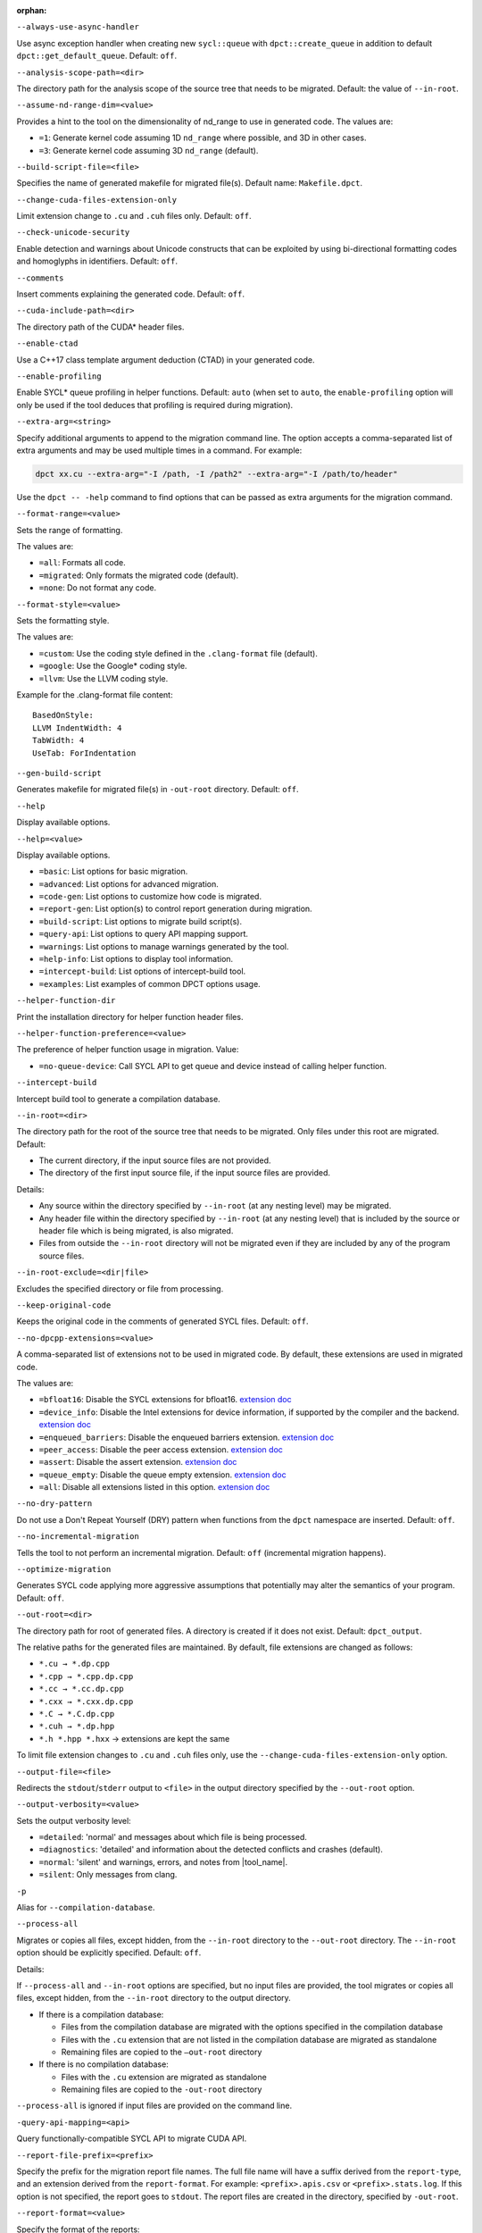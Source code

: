 :orphan:

.. _opt-always-use-async-handler:

``--always-use-async-handler``

.. _desc-always-use-async-handler:

Use async exception handler when creating new ``sycl::queue`` with
``dpct::create_queue`` in addition to default ``dpct::get_default_queue``.
Default: ``off``.

.. _end-always-use-async-handler:



.. _opt-analysis-scope-path:

``--analysis-scope-path=<dir>``

.. _desc-analysis-scope-path:

The directory path for the analysis scope of the source tree that needs
to be migrated. Default: the value of ``--in-root``.

.. _end-analysis-scope-path:





.. _opt-assume-nd-range-dim:

``--assume-nd-range-dim=<value>``

.. _desc-assume-nd-range-dim:

Provides a hint to the tool on the dimensionality of nd_range to use in
generated code. The values are:

- ``=1``: Generate kernel code assuming 1D ``nd_range`` where possible, and 3D
  in other cases.
- ``=3``: Generate kernel code assuming 3D ``nd_range`` (default).

.. _end-assume-nd-range-dim:



.. _opt-build-script-file:

``--build-script-file=<file>``

.. _desc-build-script-file:

Specifies the name of generated makefile for migrated file(s). Default name:
``Makefile.dpct``.

.. _end-build-script-file:



.. _opt-change-cuda-files-extension-only:

``--change-cuda-files-extension-only``

.. _desc-change-cuda-files-extension-only:

Limit extension change to ``.cu`` and ``.cuh`` files only. Default: ``off``.

.. _end-change-cuda-files-extension-only:



.. _opt-check-unicode-security:

``--check-unicode-security``

.. _desc-check-unicode-security:

Enable detection and warnings about Unicode constructs that can be exploited by
using bi-directional formatting codes and homoglyphs in identifiers. Default: ``off``.

.. _end-check-unicode-security:



.. _opt-comments:

``--comments``

.. _desc-comments:

Insert comments explaining the generated code. Default: ``off``.

.. _end-comments:



.. _opt-cuda-include-path:

``--cuda-include-path=<dir>``

.. _desc-cuda-include-path:

The directory path of the CUDA\* header files.

.. _end-cuda-include-path:



.. _opt-enable-ctad:

``--enable-ctad``

.. _desc-enable-ctad:

Use a C++17 class template argument deduction (CTAD) in your generated code.

.. _end-enable-ctad:



.. _opt-enable-profiling:

``--enable-profiling``

.. _desc-enable-profiling:

Enable SYCL\* queue profiling in helper functions. Default: ``auto`` (when set to ``auto``, the ``enable-profiling`` option will only be used if the tool deduces that profiling is required during migration).

.. _end-enable-profiling:



.. _opt-extra-arg:

``--extra-arg=<string>``

.. _desc-extra-arg:

Specify additional arguments to append to the migration command line. The option
accepts a comma-separated list of extra arguments and may be used multiple times
in a command. For example:

.. code-block::

   dpct xx.cu --extra-arg="-I /path, -I /path2" --extra-arg="-I /path/to/header"

Use the ``dpct -- -help`` command to find options that can be passed as extra
arguments for the migration command.

.. _end-extra-arg:



.. _opt-format-range:

``--format-range=<value>``

.. _desc-format-range:

Sets the range of formatting.

The values are:

- ``=all``: Formats all code.
- ``=migrated``: Only formats the migrated code (default).
- ``=none``: Do not format any code.

.. _end-format-range:



.. _opt-format-style:

``--format-style=<value>``

.. _desc-format-style:

Sets the formatting style.

The values are:

- ``=custom``: Use the coding style defined in the ``.clang-format`` file (default).
- ``=google``: Use the Google\* coding style.
- ``=llvm``: Use the LLVM coding style.


Example for the .clang-format file content:

::

  BasedOnStyle:
  LLVM IndentWidth: 4
  TabWidth: 4
  UseTab: ForIndentation

.. _end-format-style:



.. _opt-gen-build-script:

``--gen-build-script``

.. _desc-gen-build-script:

Generates makefile for migrated file(s) in ``-out-root`` directory.
Default: ``off``.

.. _end-gen-build-script:



.. _opt-help:

``--help``

.. _desc-help:

Display available options.

.. _end-help:

.. _opt-help-value:

``--help=<value>``

.. _desc-help-value:

Display available options.

- ``=basic``: List options for basic migration.
- ``=advanced``: List options for advanced migration.
- ``=code-gen``: List options to customize how code is migrated.
- ``=report-gen``: List option(s) to control report generation during migration.
- ``=build-script``: List options to migrate build script(s).
- ``=query-api``: List options to query API mapping support.
- ``=warnings``: List options to manage warnings generated by the tool.
- ``=help-info``: List options to display tool information.
- ``=intercept-build``: List options of intercept-build tool.
- ``=examples``: List examples of common DPCT options usage.

.. _end-help-value:

.. _opt-helper-func-dir:

``--helper-function-dir``

.. _desc-helper-func-dir:

Print the installation directory for helper function header files.

.. _end-helper-func-dir:



.. _opt-helper-func-pref:

``--helper-function-preference=<value>``

.. _desc-helper-func-pref:

The preference of helper function usage in migration. Value:

- ``=no-queue-device``: Call SYCL API to get queue and device instead of calling helper function.

.. _end-helper-func-pref:



.. _opt-intercept-build:

``--intercept-build``

.. _desc-intercept-build:

Intercept build tool to generate a compilation database.

.. _end-intercept-build:



.. _opt-in-root:

``--in-root=<dir>``

.. _desc-in-root:

The directory path for the root of the source tree that needs to be migrated.
Only files under this root are migrated. Default:

- The current directory, if the input source files are not provided.
- The directory of the first input source file, if the input source files are provided.

Details:

- Any source within the directory specified by ``--in-root`` (at any nesting level)
  may be migrated.
- Any header file within the directory specified by ``--in-root`` (at any nesting
  level) that is included by the source or header file which is being migrated, is also
  migrated.
- Files from outside the ``--in-root`` directory will not be migrated even if
  they are included by any of the program source files.

.. _end-in-root:



.. _opt-in-root-exclude:

``--in-root-exclude=<dir|file>``

.. _desc-in-root-exclude:

Excludes the specified directory or file from processing.

.. _end-in-root-exclude:



.. _opt-keep-original-code:

``--keep-original-code``

.. _desc-keep-original-code:

Keeps the original code in the comments of generated SYCL files. Default: ``off``.

.. _end-keep-original-code:



.. _opt-no-dpcpp-extensions:

``--no-dpcpp-extensions=<value>``

.. _desc-no-dpcpp-extensions:

A comma-separated list of extensions not to be used in migrated code.
By default, these extensions are used in migrated code.

The values are:

- ``=bfloat16``: Disable the SYCL extensions for bfloat16. `extension doc <https://github.com/intel/llvm/tree/sycl/sycl/doc/extensions>`_
- ``=device_info``: Disable the Intel extensions for device information, if supported
  by the compiler and the backend. `extension doc <https://github.com/intel/llvm/tree/sycl/sycl/doc/extensions>`_
- ``=enqueued_barriers``: Disable the enqueued barriers extension. `extension doc <https://github.com/intel/llvm/tree/sycl/sycl/doc/extensions>`_
- ``=peer_access``: Disable the peer access extension. `extension doc <https://github.com/intel/llvm/tree/sycl/sycl/doc/extensions>`_
- ``=assert``: Disable the assert extension. `extension doc <https://github.com/intel/llvm/tree/sycl/sycl/doc/extensions>`_
- ``=queue_empty``: Disable the queue empty extension. `extension doc <https://github.com/intel/llvm/tree/sycl/sycl/doc/extensions>`_
- ``=all``: Disable all extensions listed in this option. `extension doc <https://github.com/intel/llvm/tree/sycl/sycl/doc/extensions>`_

.. _end-no-dpcpp-extensions:



.. _opt-no-dry-pattern:

``--no-dry-pattern``

.. _desc-no-dry-pattern:

Do not use a Don't Repeat Yourself (DRY) pattern when functions from the
``dpct`` namespace are inserted. Default: ``off``.

.. _end-no-dry-pattern:



.. _opt-no-incremental-migration:

``--no-incremental-migration``

.. _desc-no-incremental-migration:

Tells the tool to not perform an incremental migration. Default: ``off``
(incremental migration happens).

.. _end-no-incremental-migration:



.. _opt-optimize-migration:

``--optimize-migration``

.. _desc-optimize-migration:

Generates SYCL code applying more aggressive assumptions that
potentially may alter the semantics of your program. Default: ``off``.

.. _end-optimize-migration:



.. _opt-out-root:

``--out-root=<dir>``

.. _desc-out-root:

The directory path for root of generated files. A directory is created if
it does not exist. Default: ``dpct_output``.

The relative paths for the generated files are maintained. By default, file
extensions are changed as follows:

- ``*.cu → *.dp.cpp``
- ``*.cpp → *.cpp.dp.cpp``
- ``*.cc → *.cc.dp.cpp``
- ``*.cxx → *.cxx.dp.cpp``
- ``*.C → *.C.dp.cpp``
- ``*.cuh → *.dp.hpp``
- ``*.h *.hpp *.hxx`` → extensions are kept the same

To limit file extension changes to ``.cu`` and ``.cuh`` files only, use the
``--change-cuda-files-extension-only`` option.

.. _end-out-root:



.. _opt-output-file:

``--output-file=<file>``

.. _desc-output-file:

Redirects the ``stdout``/``stderr`` output to ``<file>`` in the
output directory specified by the ``--out-root`` option.

.. _end-output-file:



.. _opt-output-verbosity:

``--output-verbosity=<value>``

.. _desc-output-verbosity:

Sets the output verbosity level:

- ``=detailed``: 'normal' and messages about which file is being processed.
- ``=diagnostics``: 'detailed' and information about the detected conflicts
  and crashes (default).
- ``=normal``: 'silent' and warnings, errors, and notes from |tool_name|.
- ``=silent``: Only messages from clang.

.. _end-output-verbosity:




.. _opt-p:

``-p``

.. _desc-p:

Alias for ``--compilation-database``.

.. _end-p:




.. _opt-process-all:

``--process-all``

.. _desc-process-all:

Migrates or copies all files, except hidden, from the ``--in-root``
directory to the ``--out-root`` directory. The ``--in-root`` option should
be explicitly specified. Default: ``off``.

Details:

If ``--process-all`` and ``--in-root`` options are specified, but no
input files are provided, the tool migrates or copies all files, except
hidden, from the ``--in-root`` directory to the output directory.

- If there is a compilation database:

  - Files from the compilation database are migrated with the options
    specified in the compilation database
  - Files with the ``.cu`` extension that are not listed in the compilation
    database are migrated as standalone
  - Remaining files are copied to the ``–out-root`` directory

- If there is no compilation database:

  - Files with the ``.cu`` extension are migrated as standalone
  - Remaining files are copied to the ``-out-root`` directory

``--process-all`` is ignored if input files are provided on the command line.

.. _end-process-all:




.. _opt-query-api-map:

``-query-api-mapping=<api>``

.. _desc-query-api-map:

Query functionally-compatible SYCL API to migrate CUDA API.

.. _end-query-api-map:




.. _opt-report-file-prefix:

``--report-file-prefix=<prefix>``

.. _desc-report-file-prefix:

Specify the prefix for the migration report file names. The full file name will have a suffix
derived from the ``report-type``, and an extension derived from the
``report-format``. For example: ``<prefix>.apis.csv`` or ``<prefix>.stats.log``.
If this option is not specified, the report goes to ``stdout``. The report
files are created in the directory, specified by ``-out-root``.

.. _end-report-file-prefix:



.. _opt-report-format:

``--report-format=<value>``

.. _desc-report-format:

Specify the format of the reports:

- ``=csv``: Output will be lines of comma-separated values. The report file
  name extension will ``.csv`` (default).
- ``=formatted``: Output will be formatted for easier readability.
  Report file name extension will be ``log``.

.. _end-report-format:



.. _opt-report-only:

``--report-only``

.. _desc-report-only:

Generate migration reports only. No SYCL code will be generated. Default: ``off``.

.. _end-report-only:



.. _opt-report-type:

``--report-type=<value>``

.. _desc-report-type:

Specifies the type of migration report. Values are:

- ``=all``: All of the migration reports.
- ``=apis``: Information about API signatures that need migration and the
  number of times they were encountered. The report file name has the
  ``.apis`` suffix added.
- ``=stats``: High level migration statistics: Lines Of Code (LOC) that
  are migrated to SYCL, LOC migrated to SYCL with helper functions,
  LOC not needing migration, LOC needing migration but are not migrated.
  The report file name has the ``.stats`` suffix added (default).

.. _end-report-type:



.. _opt-rule-file:

``--rule-file=<file>``

.. _desc-rule-file:

Specifies the rule file path that contains rules used for migration.

.. _end-rule-file:



.. _opt-stop-on-parse-err:

``--stop-on-parse-err``

.. _desc-stop-on-parse-err:

Stop migration and generation of reports if parsing errors happened. Default: ``off``.

.. _end-stop-on-parse-err:



.. _opt-suppress-warnings:

``--suppress-warnings=<value>``

.. _desc-suppress-warnings:

A comma-separated list of migration warnings to suppress. Valid warning IDs
range from 1000 to 1127. Hyphen-separated ranges are also allowed. For
example: ``-suppress-warnings=1000-1010,1011``.

.. _end-suppress-warnings:



.. _opt-suppress-warnings-all:

``--suppress-warnings-all``

.. _desc-suppress-warnings-all:

Suppresses all migration warnings. Default: ``off``.

.. _end-suppress-warnings-all:



.. _opt-sycl-named-lambda:

``--sycl-named-lambda``

.. _desc-sycl-named-lambda:

Generates kernels with the kernel name. Default: ``off``.

.. _end-sycl-named-lambda:



.. _opt-use-dpcpp-extensions:

``--use-dpcpp-extensions=<value>``

.. _desc-use-dpcpp-extensions:

A comma-separated list of extensions to be used in migrated code.
By default, these extensions are not used in migrated code.

- ``=c_cxx_standard_library``: Use std functions from the libdevice library
  (provided by |dpcpp_compiler|_) and C/C++ Standard Library to migrate functions
  which have no mapping in the SYCL standard. If this value is used together with
  ``intel_device_math``, the ``intel_device_math`` functions take precedence. `extension doc <https://github.com/intel/llvm/tree/sycl/sycl/doc/extensions>`_
- ``=intel_device_math``: Use ``sycl::ext::intel::math`` functions from the libdevice
  library (provided by |dpcpp_compiler|) to migrate functions which have no
  mapping in the SYCL standard. `extension doc <https://github.com/intel/llvm/tree/sycl/sycl/doc/extensions>`_
- ``all``: Enable all DPC++ extensions listed in this option. `extension doc <https://github.com/intel/llvm/tree/sycl/sycl/doc/extensions>`_

.. _end-use-dpcpp-extensions:



.. _opt-use-experimental-features:

``--use-experimental-features=<value>``

.. _desc-use-experimental-features:

A comma-separated list of experimental features to be used in migrated code.
By default, experimental features will not be used in migrated code.

The values are:

- ``=bfloat16_math_functions``: Experimental extension that allows use of bfloat16 math functions. `extension doc <https://github.com/intel/llvm/tree/sycl/sycl/doc/extensions>`_
- ``=bindless_images``: Experimental extension that allows use of bindless images APIs. `extension doc <https://github.com/intel/llvm/tree/sycl/sycl/doc/extensions>`_
- ``=dpl-experimental-api``: Experimental extension that allows use of experimental
  oneDPL APIs. `extension doc <https://github.com/intel/llvm/tree/sycl/sycl/doc/extensions>`_
- ``=free-function-queries``: Experimental extension that allows getting
  ``id``, ``item``, ``nd_item``, ``group``, and ``sub_group`` instances
  globally. `extension doc <https://github.com/intel/llvm/tree/sycl/sycl/doc/extensions>`_
- ``=local-memory-kernel-scope-allocation``: Experimental extension that
  allows allocation of local memory objects at the kernel functor scope. `extension doc <https://github.com/intel/llvm/tree/sycl/sycl/doc/extensions>`_
- ``=logical-group``: Experimental helper function used to logically
  group work-items. `extension doc <https://github.com/intel/llvm/tree/sycl/sycl/doc/extensions>`_
- ``=masked-sub-group-operation``: Experimental helper function used to execute
  sub-group operation with mask. `extension doc <https://github.com/intel/llvm/tree/sycl/sycl/doc/extensions>`_
- ``=matrix``: Experimental extension that allows use of matrix extension like class ``joint_matrix``. `extension doc <https://github.com/intel/llvm/tree/sycl/sycl/doc/extensions>`_
- ``=nd_range_barrier``: Experimental helper function used to help cross-group synchronization during migration. `extension doc <https://github.com/intel/llvm/tree/sycl/sycl/doc/extensions>`_
- ``=occupancy-calculation``: Experimental helper function used to calculate occupancy. `extension doc <https://github.com/intel/llvm/tree/sycl/sycl/doc/extensions>`_
- ``=user-defined-reductions``: Experimental extension that allows user-defined
  reductions. `extension doc <https://github.com/intel/llvm/tree/sycl/sycl/doc/extensions>`_
- ``=non-uniform-groups``: Experimental extension that allows use of non-uniform groups. `extension doc <https://github.com/intel/llvm/tree/sycl/sycl/doc/extensions>`_
- ``=device_global``: Experimental extension that allows device scoped memory allocations into SYCL that can
  be accessed within a kernel using syntax similar to C++ global variables. `extension doc <https://github.com/intel/llvm/tree/sycl/sycl/doc/extensions>`_
- ``=all``: Enable all experimental extensions listed in this option. `extension doc <https://github.com/intel/llvm/tree/sycl/sycl/doc/extensions>`_

.. _end-use-experimental-features:



.. _opt-use-explicit-namespace:

``--use-explicit-namespace=<value>``

.. _desc-use-explicit-namespace:

Defines the namespaces to use explicitly in generated code. The value is
a comma-separated list. Default: ``dpct, sycl``.

Possible values are:

- ``=dpct``: Generate code with ``dpct::`` namespace.
- ``=none``: Generate code without any namespaces. Cannot be used with other values.
- ``=sycl``: Generate code with ``sycl::`` namespace. Cannot be used with ``cl``
  or ``sycl-math`` values.
- ``=sycl-math``: Generate code with ``sycl::`` namespace, applied only for SYCL
  math functions. Cannot be used with ``cl`` or ``sycl`` values.

.. _end-use-explicit-namespace:



.. _opt-usm-level:

``--usm-level=<value>``

.. _desc-usm-level:

Sets the Unified Shared Memory (USM) level to use in source code generation:

- ``=none``: Uses helper functions from |tool_name| header files
  for memory management migration.
- ``=restricted``: Uses USM API for memory management migration. (default).

.. _end-usm-level:

.. _opt-vcxprojfile:

``--vcxprojfile=<file>``

.. _desc-vcxprojfile:

The directory path for the C++ project file ``vcxproj`` of the Visual Studio
project to migrate. Paths and build options described in the project file are
used to guide the migration.

.. _end-vcxprojfile:



.. _opt-version:

``--version``

.. _desc-version:

Shows the version of the tool.

.. _end-version:



.. _opt-compilation-db:

``--compilation-database=<dir>``

.. _desc-compilation-db:

The directory path for the compilation database (compile_commands.json) for
the files to be migrated. Paths and build options described in the project
file are used to guide the migration.

When no path is specified, a search for compile_commands.json is attempted
through all parent directories of the first input source file.

Same as -p.

.. _end-compilation-db:


.. _opt-gen-helper-func:

``--gen-helper-function``

.. _desc-gen-helper-func:

Generates helper function files in the ``--out-root`` directory. Default: ``off``.

.. _end-gen-helper-func:


.. _opt-analysis-mode:

``--analysis-mode``

.. _desc-analysis-mode:

Only generate a report for porting effort. Default: ``off``.

.. _end-analysis-mode:


.. _opt-analysis-mode-output-file:

``--analysis-mode-output-file``

.. _desc-analysis-mode-output-file:

Specifies the file where the analysis mode report is saved. Default: Output to ``stdout``.

.. _end-analysis-mode-output-file:


.. _opt-codepin-report:

``--codepin-report``

.. _desc-codepin-report:

Call ``codepin-report.py`` to generate CodePin report by parsing execution log files generated by instrumented CUDA and SYCL code.

.. _end-codepin-report:

.. _opt-enable-codepin:

``--enable-codepin``

.. _desc-enable-codepin:

EXPERIMENTAL: Generate instrumented CUDA and SYCL code for debug and verification purposes in the directory ``<dir>_codepin_cuda`` and ``<dir>_codepin_sycl``, where ``<dir>`` is specified by ``--out-root`` option.

.. _end-enable-codepin:


.. _opt-intercept-build:

``--intercept-build``

.. _desc-intercept-build:

Intercept build tool to generate a compilation database.

.. _end-intercept-build:


.. _opt-migrate-build-script:

``--migrate-build-script=<value>``

.. _desc-migrate-build-script:

EXPERIMENTAL: Migrate build script(s).

- ``=CMake``: Migrate the CMake file(s).

.. _end-migrate-build-script:


.. _opt-migrate-build-script-only:

``--migrate-build-script-only``

.. _desc-migrate-build-script-only:

EXPERIMENTAL: Only migrate the build script(s). Default: ``off``.

.. _end-migrate-build-script-only:


.. _opt-sycl-file-extension:

``--sycl-file-extension=<value>``

.. _desc-sycl-file-extension:

Specifies the extension of migrated source file(s).
The values are:

- ``=dp-cpp``: Use extension '.dp.cpp' and '.dp.hpp' (default).
- ``=sycl-cpp``: Use extension '.sycl.cpp' and '.sycl.hpp'.
- ``=cpp``: Use extension '.cpp' and '.hpp'.

.. _end-sycl-file-extension:


.. _opt-intercept-build-block:

intercept-build Options
-----------------------

The `intercept-build` tool is available for Linux\* only. It is available as part of |tool_name| installation.

The following table lists `intercept-build` tool command line options.

.. list-table::
   :widths: 30 70
   :header-rows: 1

   * - Option
     - Description
   * - `--append`
     - Extend existing compilation database with new entries. Duplicate entries are
       detected and not present in the final output. The output is not continuously
       updated; it's done when the build command finished. Default: disabled.
   * - `--cdb <file>`
     - The JSON compilation database. Default name: `compile_commands.json`.
   * - `--intercept-build`
     - Invoke the `intercept-build` tool to generate a compilation database.
   * - `--linker-entry`
     - Generate linker entry in compilation database if the `--linker-entry` option
       is present. Default: enabled.
   * - `--no-linker-entry`
     - Do not generate linker entry in compilation database if the `--no-linker-entry`
       option is present. Default: disabled.
   * - `--parse-build-log <file>`
     - Specifies the file path of the build log.
   * - `--verbose`, `-v`
     - Enable verbose output from `intercept-build`. A second, third, and fourth
       flag increases verbosity.
   * - `--work-directory <path>`
     - Specifies the working directory of the command that generates the build log
       specified by option `-parse-build-log`. Default: the directory of build log
       file specified by option `-parse-build-log`.

.. _end-intercept-build-block:

.. _opt-codepin-report-block:

New codepin-report.py tool help description
-----------------------

.. code-block:: bash
   :linenos:

   $ dpct  --codepin-report -h
   usage: codepin-report.py [-h] --instrumented-cuda-log <file path> --instrumented-sycl-log <file path> [--floating-point-comparison-epsilon <file path>]


CodePin report functionality of the compatibility tool.

Options:

.. list-table::
   :widths: 30 70
   :header-rows: 1

   * - Option
     - Description
   * - `-h, --help`
     - Show this help message and exit.
   * - `--instrumented-cuda-log <file path>`
     - Specify the execution log file generated by the instrumented CUDA code.
   * - `--instrumented-sycl-log <file path>`
     - Specify the execution log file generated by the instrumented SYCL code.
   * - `--floating-point-comparison-epsilon <file path>`
     - Specify the relative and absolute tolerance epsilon JSON file for floating
       point data comparison. The JSON file contains the key-value pairs, where the
       key is a specific float type, and the value is the corresponding epsilon. For
       example:
       {
       "rel_tol": 1e-3,               # relative tolerance for all float types, it is a ratio value in the range [0 , 1].

       "bf16_abs_tol": 7.81e-3,       # absolute tolerance for bfloat16 type.

       "fp16_abs_tol": 9.77e-4,       # absolute tolerance for float16 type.

       "float_abs_tol": 1.19e-7,      # absolute tolerance for float type.

       "double_abs_tol": 2.22e-16,    # absolute tolerance for double type.
       }
       When both rel_tol (relative tolerance) and abs_tol (absolute tolerance) are 
       provided, both tolerances are taken into account.
       The tolerance values are passed to the Python math.isclose() function.
       If rel_tol is 0, then abs_tol is used as the tolerance. Conversely, if abs_tol
       is 0, then rel_tol is used. If both tolerances are 0, the floating point data
       must be exactly the same when compared.

.. _end-codepin-report-block:

